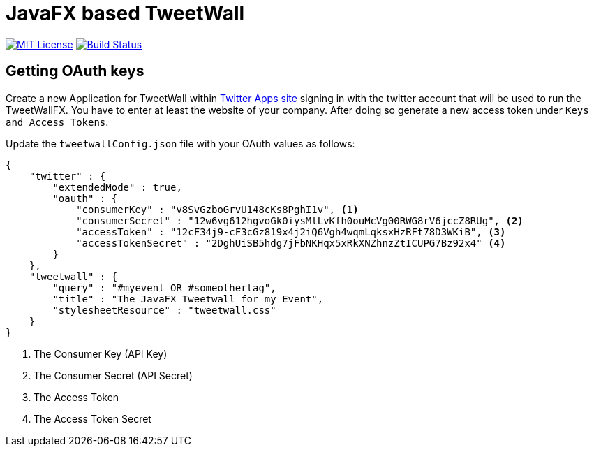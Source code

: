 = JavaFX based TweetWall
:project-full-path: TweetWallFX/TweetwallFX
:github-branch: master

image:https://img.shields.io/badge/license-MIT-blue.svg["MIT License", link="https://github.com/{project-full-path}/blob/{github-branch}/LICENSE"]
image:https://img.shields.io/travis/{project-full-path}/{github-branch}.svg["Build Status", link="https://travis-ci.org/{project-full-path}"]

## Getting OAuth keys

Create a new Application for TweetWall within https://apps.twitter.com[Twitter Apps site] signing in
with the twitter account that will be used to run the TweetWallFX. You have to enter at least the
website of your company. After doing so generate a new access token under `Keys and Access Tokens`.

Update the `tweetwallConfig.json` file with your OAuth values as follows:

[source,plain]
----
{
    "twitter" : {
        "extendedMode" : true,
        "oauth" : {
            "consumerKey" : "v8SvGzboGrvU148cKs8PghI1v", <1>
            "consumerSecret" : "12w6vg612hgvoGk0iysMlLvKfh0ouMcVg00RWG8rV6jccZ8RUg", <2>
            "accessToken" : "12cF34j9-cF3cGz819x4j2iQ6Vgh4wqmLqksxHzRFt78D3WKiB", <3>
            "accessTokenSecret" : "2DghUiSB5hdg7jFbNKHqx5xRkXNZhnzZtICUPG7Bz92x4" <4>
        }
    },
    "tweetwall" : {
        "query" : "#myevent OR #someothertag",
        "title" : "The JavaFX Tweetwall for my Event",
        "stylesheetResource" : "tweetwall.css"
    }
}
----
<1> The Consumer Key (API Key)
<2> The Consumer Secret (API Secret)
<3> The Access Token
<4> The Access Token Secret
